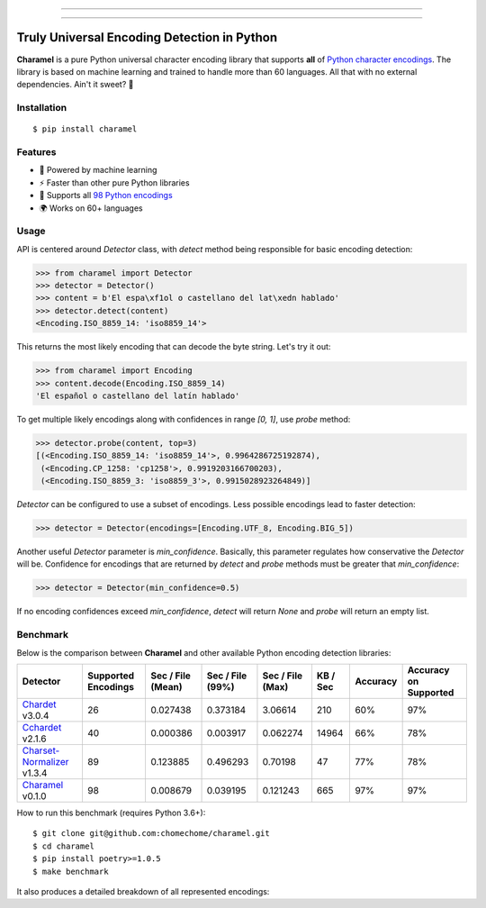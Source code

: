 .. image:: https://raw.githubusercontent.com/chomechome/charamel/master/docs/static/logo.png
  :width: 720px

------------

.. image:: https://img.shields.io/pypi/v/charamel.svg
    :target: https://pypi.python.org/pypi/charamel
    :alt: Package version

.. image:: https://img.shields.io/pypi/l/charamel.svg
    :target: https://pypi.python.org/pypi/charamel
    :alt: Package license

.. image:: https://img.shields.io/pypi/pyversions/charamel.svg
    :target: https://pypi.python.org/pypi/charamel
    :alt: Python versions

.. image:: https://travis-ci.org/chomechome/charamel.svg?branch=master
    :target: https://travis-ci.org/chomechome/charamel
    :alt: TravisCI status

.. image:: https://codecov.io/github/chomechome/charamel/coverage.svg?branch=master
    :target: https://codecov.io/github/chomechome/charamel
    :alt: Code coverage

.. image:: https://codeclimate.com/github/chomechome/charamel/badges/gpa.svg?branch=master
    :target: https://codeclimate.com/github/chomechome/charamel
    :alt: Code quality


------------

============================================
Truly Universal Encoding Detection in Python
============================================

**Charamel** is a pure Python universal character encoding library that supports **all** of `Python character encodings <https://docs.python.org/3.6/library/codecs.html#standard-encodings>`_.
The library is based on machine learning and trained to handle more than 60 languages.
All that with no external dependencies. Ain't it sweet? 🍭

------------
Installation
------------

::

    $ pip install charamel

--------
Features
--------

* 🌈 Powered by machine learning
* ⚡ Faster than other pure Python libraries
* 🐍 Supports all `98 Python encodings <https://docs.python.org/3.6/library/codecs.html#standard-encodings>`_
* 🌍 Works on 60+ languages

-----
Usage
-----

API is centered around `Detector` class, with `detect` method being responsible for basic encoding detection:

.. code-block:: python

    >>> from charamel import Detector
    >>> detector = Detector()
    >>> content = b'El espa\xf1ol o castellano del lat\xedn hablado'
    >>> detector.detect(content)
    <Encoding.ISO_8859_14: 'iso8859_14'>

This returns the most likely encoding that can decode the byte string. Let's try it out:

.. code-block:: python

    >>> from charamel import Encoding
    >>> content.decode(Encoding.ISO_8859_14)
    'El español o castellano del latín hablado'

To get multiple likely encodings along with confidences in range `[0, 1]`, use `probe` method:

.. code-block:: python

    >>> detector.probe(content, top=3)
    [(<Encoding.ISO_8859_14: 'iso8859_14'>, 0.9964286725192874),
     (<Encoding.CP_1258: 'cp1258'>, 0.9919203166700203),
     (<Encoding.ISO_8859_3: 'iso8859_3'>, 0.9915028923264849)]

`Detector` can be configured to use a subset of encodings. Less possible encodings lead to faster detection:

.. code-block:: python

    >>> detector = Detector(encodings=[Encoding.UTF_8, Encoding.BIG_5])

Another useful `Detector` parameter is `min_confidence`. Basically, this parameter regulates how conservative the `Detector` will be.
Confidence for encodings that are returned by `detect` and `probe` methods must be greater that `min_confidence`:

.. code-block:: python

    >>> detector = Detector(min_confidence=0.5)

If no encoding confidences exceed `min_confidence`, `detect` will return `None` and `probe` will return an empty list.

---------
Benchmark
---------

Below is the comparison between **Charamel** and other available Python encoding detection libraries:

+-----------------------------------------------------------------------------+---------------------+-------------------+------------------+------------------+------------+------------+-------------------------+
| Detector                                                                    | Supported Encodings | Sec / File (Mean) | Sec / File (99%) | Sec / File (Max) |   KB / Sec | Accuracy   | Accuracy on Supported   |
+=============================================================================+=====================+===================+==================+==================+============+============+=========================+
| `Chardet <https://github.com/chardet/chardet>`_ v3.0.4                      |                  26 |          0.027438 |         0.373184 |         3.06614  |        210 | 60%        | 97%                     |
+-----------------------------------------------------------------------------+---------------------+-------------------+------------------+------------------+------------+------------+-------------------------+
| `Cchardet <https://github.com/PyYoshi/cChardet>`_ v2.1.6                    |                  40 |          0.000386 |         0.003917 |         0.062274 |      14964 | 66%        | 78%                     |
+-----------------------------------------------------------------------------+---------------------+-------------------+------------------+------------------+------------+------------+-------------------------+
| `Charset-Normalizer <https://github.com/Ousret/charset_normalizer>`_ v1.3.4 |                  89 |          0.123885 |         0.496293 |         0.70198  |         47 | 77%        | 78%                     |
+-----------------------------------------------------------------------------+---------------------+-------------------+------------------+------------------+------------+------------+-------------------------+
| `Charamel <https://github.com/chomechome/charamel>`_ v0.1.0                 |                  98 |          0.008679 |         0.039195 |         0.121243 |        665 | 97%        | 97%                     |
+-----------------------------------------------------------------------------+---------------------+-------------------+------------------+------------------+------------+------------+-------------------------+

How to run this benchmark (requires Python 3.6+):

::

    $ git clone git@github.com:chomechome/charamel.git
    $ cd charamel
    $ pip install poetry>=1.0.5
    $ make benchmark

It also produces a detailed breakdown of all represented encodings:

.. raw:: html
   :file: https://raw.githubusercontent.com/chomechome/charamel/master/docs/breakdown.html
